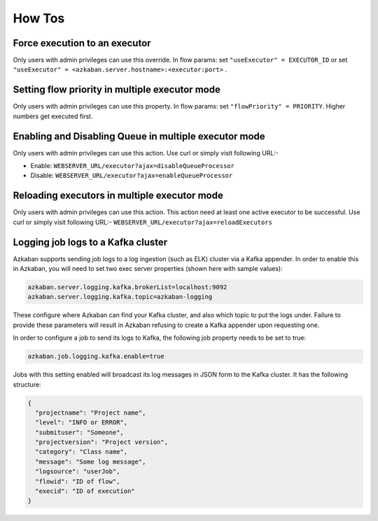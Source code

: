 .. _how-to:

How Tos
=======

Force execution to an executor
------------------------------

Only users with admin privileges can use this override. In flow params:
set ``"useExecutor" = EXECUTOR_ID`` or set ``"useExecutor" = <azkaban.server.hostname>:<executor:port>`` .

Setting flow priority in multiple executor mode
-----------------------------------------------

Only users with admin privileges can use this property. In flow params:
set ``"flowPriority" = PRIORITY``. Higher numbers get executed first.

Enabling and Disabling Queue in multiple executor mode
------------------------------------------------------

Only users with admin privileges can use this action. Use curl or simply
visit following URL:-

-  Enable: ``WEBSERVER_URL/executor?ajax=disableQueueProcessor``
-  Disable: ``WEBSERVER_URL/executor?ajax=enableQueueProcessor``

Reloading executors in multiple executor mode
---------------------------------------------

Only users with admin privileges can use this action. This action need
at least one active executor to be successful. Use curl or simply visit
following URL:- ``WEBSERVER_URL/executor?ajax=reloadExecutors``

Logging job logs to a Kafka cluster
-----------------------------------

Azkaban supports sending job logs to a log ingestion (such as ELK)
cluster via a Kafka appender. In order to enable this in Azkaban, you
will need to set two exec server properties (shown here with sample
values):

.. code-block:: guess

   azkaban.server.logging.kafka.brokerList=localhost:9092
   azkaban.server.logging.kafka.topic=azkaban-logging

These configure where Azkaban can find your Kafka cluster, and also
which topic to put the logs under. Failure to provide these parameters
will result in Azkaban refusing to create a Kafka appender upon
requesting one.

In order to configure a job to send its logs to Kafka, the following job
property needs to be set to true:

.. code-block:: guess

   azkaban.job.logging.kafka.enable=true

Jobs with this setting enabled will broadcast its log messages in JSON
form to the Kafka cluster. It has the following structure:

.. code-block:: guess

   {
     "projectname": "Project name",
     "level": "INFO or ERROR",
     "submituser": "Someone",
     "projectversion": "Project version",
     "category": "Class name",
     "message": "Some log message",
     "logsource": "userJob",
     "flowid": "ID of flow",
     "execid": "ID of execution"
   }
